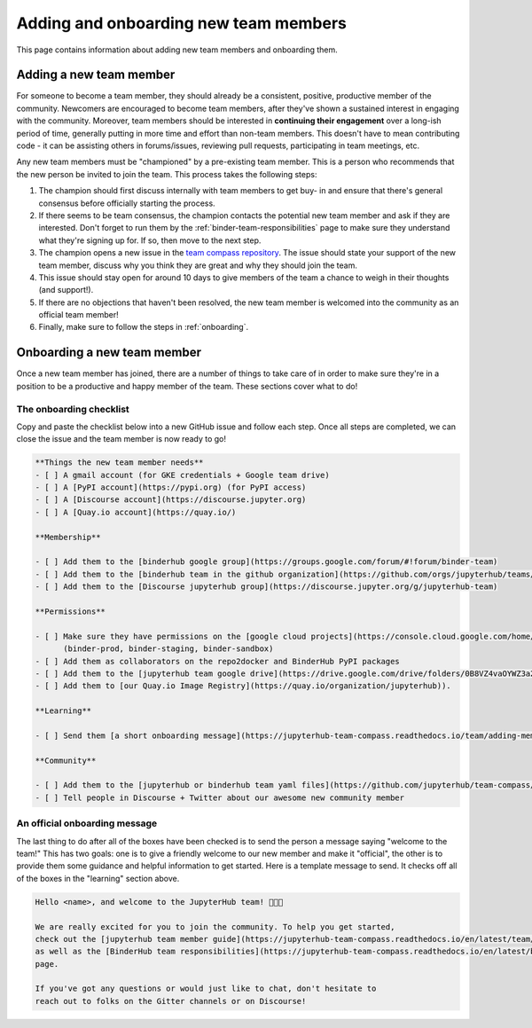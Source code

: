 ======================================
Adding and onboarding new team members
======================================

This page contains information about adding new team members and onboarding
them.

Adding a new team member
=========================

For someone to become a team member, they should already be a consistent,
positive, productive member of the community. Newcomers are encouraged to
become team members, after they've shown a sustained interest in
engaging with the community. Moreover, team members should be interested in
**continuing their engagement** over a long-ish period of time, generally
putting in more time and effort than non-team members. This doesn't have to
mean contributing code - it can be assisting others in forums/issues, reviewing
pull requests, participating in team meetings, etc.

Any new team members must be "championed" by a pre-existing team member. This
is a person who recommends that the new person be invited to join the team.
This process takes the following steps:

1. The champion should first discuss internally with team members to get buy-
   in and ensure that there's general consensus before officially starting
   the process.
2. If there seems to be team consensus,
   the champion contacts the potential new team member and ask if they are
   interested. Don't forget to run them by the :ref:`binder-team-responsibilities`
   page to make sure they understand what they're signing up for.
   If so, then move to the next step.
3. The champion opens a new issue in the `team compass repository <https://github.com/jupyterhub/team-compass>`_.
   The issue should state your support of the new team member, discuss why
   you think they are great and why they should join the team.
4. This issue should stay open for around 10 days to give members of the team
   a chance to weigh in their thoughts (and support!).
5. If there are no objections that haven't been resolved, the new team member
   is welcomed into the community as an official team member!
6. Finally, make sure to follow the steps in :ref:`onboarding`.


.. _onboarding:

Onboarding a new team member
============================

Once a new team member has joined, there are a number of things to take care
of in order to make sure they're in a position to be a productive and happy
member of the team. These sections cover what to do!

The onboarding checklist
------------------------

Copy and paste the checklist below into a new GitHub
issue and follow each step. Once all steps are completed, we can close the
issue and the team member is now ready to go!

.. code-block:: md
   
   **Things the new team member needs**
   - [ ] A gmail account (for GKE credentials + Google team drive)
   - [ ] A [PyPI account](https://pypi.org) (for PyPI access)
   - [ ] A [Discourse account](https://discourse.jupyter.org)
   - [ ] A [Quay.io account](https://quay.io/)
   
   **Membership**
   
   - [ ] Add them to the [binderhub google group](https://groups.google.com/forum/#!forum/binder-team)
   - [ ] Add them to the [binderhub team in the github organization](https://github.com/orgs/jupyterhub/teams/binder-team)
   - [ ] Add them to the [Discourse jupyterhub group](https://discourse.jupyter.org/g/jupyterhub-team)
   
   **Permissions**
   
   - [ ] Make sure they have permissions on the [google cloud projects](https://console.cloud.google.com/home/dashboard?project=binder-prod)
         (binder-prod, binder-staging, binder-sandbox)
   - [ ] Add them as collaborators on the repo2docker and BinderHub PyPI packages
   - [ ] Add them to the [jupyterhub team google drive](https://drive.google.com/drive/folders/0B8VZ4vaOYWZ3a2dyeEp6NzBKbnM?usp=sharing)
   - [ ] Add them to [our Quay.io Image Registry](https://quay.io/organization/jupyterhub)).

   **Learning**
   
   - [ ] Send them [a short onboarding message](https://jupyterhub-team-compass.readthedocs.io/team/adding-members.html#an-official-onboarding-message)
   
   **Community**
   
   - [ ] Add them to the [jupyterhub or binderhub team yaml files](https://github.com/jupyterhub/team-compass/tree/5d014f3af161e3abcf79c7adfb77620607929d77/docs/team)
   - [ ] Tell people in Discourse + Twitter about our awesome new community member

An official onboarding message
------------------------------

The last thing to do after all of the boxes have been checked is to send the
person a message saying "welcome to the team!" This has two goals: one is
to give a friendly welcome to our new member and make it "official", the other
is to provide them some guidance and helpful information to get started. Here
is a template message to send. It checks off all of the boxes in the
"learning" section above.

.. code-block:: md

   Hello <name>, and welcome to the JupyterHub team! 🎉🎉🎉
   
   We are really excited for you to join the community. To help you get started,
   check out the [jupyterhub team member guide](https://jupyterhub-team-compass.readthedocs.io/en/latest/team/member-guide.html)
   as well as the [BinderHub team responsibilities](https://jupyterhub-team-compass.readthedocs.io/en/latest/binder/governance.html#team-responsibilities)
   page.

   If you've got any questions or would just like to chat, don't hesitate to
   reach out to folks on the Gitter channels or on Discourse!
   
